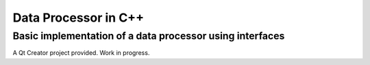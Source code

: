 Data Processor in C++
=====================

Basic implementation of a data processor using interfaces
---------------------------------------------------------

A Qt Creator project provided. Work in progress.
